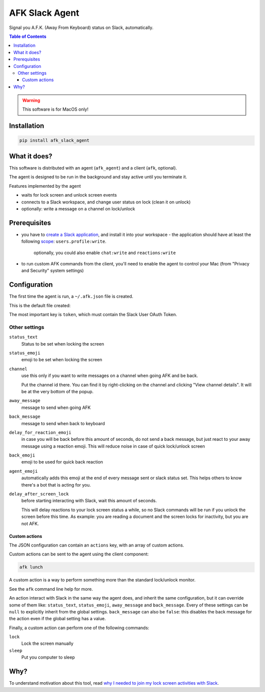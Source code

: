 ===============
AFK Slack Agent
===============


.. image:: https://img.shields.io/pypi/v/afk_slack_agent.svg
        :target: https://pypi.python.org/pypi/afk_slack_agent

Signal you A.F.K. (Away From Keyboard) status on Slack, automatically.

.. contents:: Table of Contents

.. warning::
    This software is for MacOS only!

Installation
============

.. code-block:: bash
   
   pip install afk_slack_agent

What it does?
=============

This software is distributed with an agent (``afk_agent``) and a client (``afk``, optional).

The agent is designed to be run in the background and stay active until you terminate it.

Features implemented by the agent

- waits for lock screen and unlock screen events
- connects to a Slack workspace, and change user status on lock (clean it on unlock)
- optionally: write a message on a channel on lock/unlock

Prerequisites
=============

- you have to `create a Slack application <https://api.slack.com/apps?new_app=1>`_, and install it into your workspace
  - the application should have at least the following `scope <https://api.slack.com/scopes>`_: ``users.profile:write``.
    optionally, you could also enable ``chat:write`` and ``reactions:write``
- to run custom AFK commands from the client, you'll need to enable the agent to control your Mac (from "Privacy and Security" system settings)

Configuration
=============

The first time the agent is run, a ``~/.afk.json`` file is created.

This is the default file created:

.. code-block:: json
    {
      "version": 1,
      "token": "",
      "status_text": "I need a break",
      "status_emoji": ":coffee:",
      "channel": null,
      "away_message": "I'm going to take a coffee break",
      "back_message": "I'm back",
      "delay_for_reaction_emoji": 60,
      "back_emoji": "back",
      "agent_emoji": "robot_face",
      "actions": [
        {
          "action": "lunch",
          "status_text": "Lunch break",
          "status_emoji": ":spaghetti:",
          "away_message": "I'm going to take the lunch break",
          "back_message": "I'm back and stuffed!",
          "command": "lock"
        }
      ]
    }

The most important key is ``token``, which must contain the Slack User OAuth Token.

.. image:: https://raw.githubusercontent.com/keul/afk_slack_agent/main/docs/slack-key.png
        :alt: Slack configuration, where to grab your token

Other settings
--------------

``status_text``
  Status to be set when locking the screen

``status_emoji``
  emoji to be set when locking the screen

``channel``
  use this only if you want to write messages on a channel when going AFK and be back.
  
  Put the channel id there. You can find it by right-clicking on the channel and clicking "View channel details".
  It will be at the very bottom of the popup.

``away_message``
  message to send when going  AFK

``back_message``
  message to send when back to keyboard

``delay_for_reaction_emoji``
  in case you will be back before this amount of seconds, do not send a back message, but just react to your away message using a reaction emoji.
  This will reduce noise in case of quick lock/unlock screen

``back_emoji``
  emoji to be used for quick back reaction

``agent_emoji``
  automatically adds this emoji at the end of every message sent or slack status set.
  This helps others to know there's a bot that is acting for you.

``delay_after_screen_lock``
  before starting interacting with Slack, wait this amount of seconds.

  This will delay reactions to your lock screen status a while, so no Slack commands will be run if you unlock the screen before this time.
  As example: you are reading a document and the screen locks for inactivity, but you are not AFK.

Custom actions
~~~~~~~~~~~~~~

The JSON configuration can contain an ``actions`` key, with an array of custom actions.

Custom actions can be sent to the agent using the client component:

.. code-block:: bash
   
   afk lunch

A custom action is a way to perform something more than the standard lock/unlock monitor.

See the ``afk`` command line help for more.

An action interact with Slack in the same way the agent does, and inherit the same configuration, but it can override some of them like: ``status_text``, ``status_emoji``, ``away_message`` and ``back_message``.
Every of these settings can be ``null`` to explicitly inherit from the global settings.
``back_message`` can also be ``false``: this disables the back message for the action even if the global setting has a value.

Finally, a custom action can perform one of the following commands:

``lock``
  Lock the screen manually

``sleep``
  Put you computer to sleep

Why?
====

To understand motivation about this tool, read `why I needed to join my lock screen activities with Slack <https://blog.keul.it/automate-slack-afk-status/>`_.
